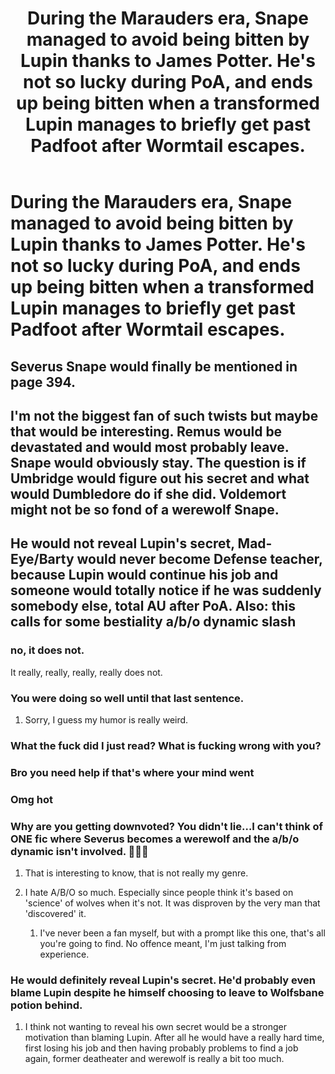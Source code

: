 #+TITLE: During the Marauders era, Snape managed to avoid being bitten by Lupin thanks to James Potter. He's not so lucky during PoA, and ends up being bitten when a transformed Lupin manages to briefly get past Padfoot after Wormtail escapes.

* During the Marauders era, Snape managed to avoid being bitten by Lupin thanks to James Potter. He's not so lucky during PoA, and ends up being bitten when a transformed Lupin manages to briefly get past Padfoot after Wormtail escapes.
:PROPERTIES:
:Author: SuspiciousString3
:Score: 10
:DateUnix: 1582976353.0
:DateShort: 2020-Feb-29
:FlairText: Prompt
:END:

** Severus Snape would finally be mentioned in page 394.
:PROPERTIES:
:Score: 15
:DateUnix: 1582976965.0
:DateShort: 2020-Feb-29
:END:


** I'm not the biggest fan of such twists but maybe that would be interesting. Remus would be devastated and would most probably leave. Snape would obviously stay. The question is if Umbridge would figure out his secret and what would Dumbledore do if she did. Voldemort might not be so fond of a werewolf Snape.
:PROPERTIES:
:Author: Amata69
:Score: 5
:DateUnix: 1582983755.0
:DateShort: 2020-Feb-29
:END:


** He would not reveal Lupin's secret, Mad-Eye/Barty would never become Defense teacher, because Lupin would continue his job and someone would totally notice if he was suddenly somebody else, total AU after PoA. Also: this calls for some bestiality a/b/o dynamic slash
:PROPERTIES:
:Author: alicecooperunicorn
:Score: -16
:DateUnix: 1582977480.0
:DateShort: 2020-Feb-29
:END:

*** no, it does not.

It really, really, really, really does not.
:PROPERTIES:
:Author: Uncommonality
:Score: 25
:DateUnix: 1582981346.0
:DateShort: 2020-Feb-29
:END:


*** You were doing so well until that last sentence.
:PROPERTIES:
:Author: SuspiciousString3
:Score: 10
:DateUnix: 1583018824.0
:DateShort: 2020-Mar-01
:END:

**** Sorry, I guess my humor is really weird.
:PROPERTIES:
:Author: alicecooperunicorn
:Score: 3
:DateUnix: 1583052397.0
:DateShort: 2020-Mar-01
:END:


*** What the fuck did I just read? What is fucking wrong with you?
:PROPERTIES:
:Author: innominate_anonymous
:Score: 7
:DateUnix: 1582999091.0
:DateShort: 2020-Feb-29
:END:


*** Bro you need help if that's where your mind went
:PROPERTIES:
:Author: Ssj4Noah
:Score: 3
:DateUnix: 1583030322.0
:DateShort: 2020-Mar-01
:END:


*** Omg hot
:PROPERTIES:
:Author: browtfiwasboredokai
:Score: 1
:DateUnix: 1586927823.0
:DateShort: 2020-Apr-15
:END:


*** Why are you getting downvoted? You didn't lie...I can't think of ONE fic where Severus becomes a werewolf and the a/b/o dynamic isn't involved. 🤦🏾‍♀️
:PROPERTIES:
:Author: DeDe_at_it_again
:Score: 1
:DateUnix: 1583050486.0
:DateShort: 2020-Mar-01
:END:

**** That is interesting to know, that is not really my genre.
:PROPERTIES:
:Author: alicecooperunicorn
:Score: 3
:DateUnix: 1583052356.0
:DateShort: 2020-Mar-01
:END:


**** I hate A/B/O so much. Especially since people think it's based on 'science' of wolves when it's not. It was disproven by the very man that 'discovered' it.
:PROPERTIES:
:Author: CaptainMarv3l
:Score: 3
:DateUnix: 1583188407.0
:DateShort: 2020-Mar-03
:END:

***** I've never been a fan myself, but with a prompt like this one, that's all you're going to find. No offence meant, I'm just talking from experience.
:PROPERTIES:
:Author: DeDe_at_it_again
:Score: 3
:DateUnix: 1583260250.0
:DateShort: 2020-Mar-03
:END:


*** He would definitely reveal Lupin's secret. He'd probably even blame Lupin despite he himself choosing to leave to Wolfsbane potion behind.
:PROPERTIES:
:Author: Notus_Oren
:Score: -1
:DateUnix: 1582982272.0
:DateShort: 2020-Feb-29
:END:

**** I think not wanting to reveal his own secret would be a stronger motivation than blaming Lupin. After all he would have a really hard time, first losing his job and then having probably problems to find a job again, former deatheater and werewolf is really a bit too much.
:PROPERTIES:
:Author: alicecooperunicorn
:Score: 1
:DateUnix: 1583052147.0
:DateShort: 2020-Mar-01
:END:
